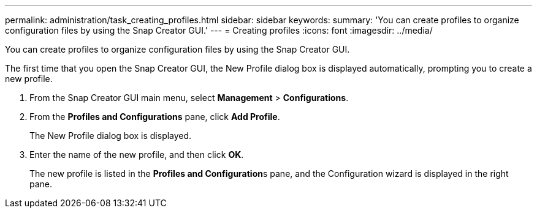 ---
permalink: administration/task_creating_profiles.html
sidebar: sidebar
keywords: 
summary: 'You can create profiles to organize configuration files by using the Snap Creator GUI.'
---
= Creating profiles
:icons: font
:imagesdir: ../media/

[.lead]
You can create profiles to organize configuration files by using the Snap Creator GUI.

The first time that you open the Snap Creator GUI, the New Profile dialog box is displayed automatically, prompting you to create a new profile.

. From the Snap Creator GUI main menu, select *Management* > *Configurations*.
. From the *Profiles and Configurations* pane, click *Add Profile*.
+
The New Profile dialog box is displayed.

. Enter the name of the new profile, and then click *OK*.
+
The new profile is listed in the **Profiles and Configuration**s pane, and the Configuration wizard is displayed in the right pane.
